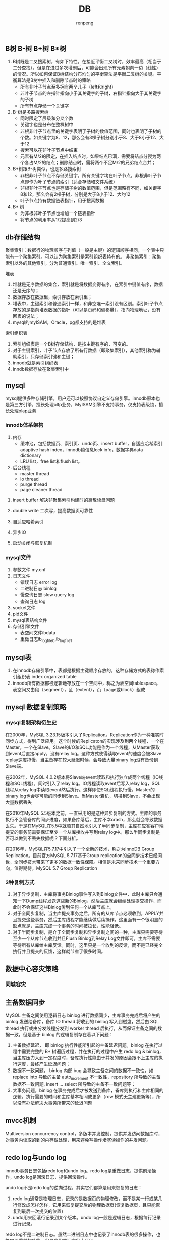#+TITLE: DB
#+AUTHOR: renpeng


** B树 B-树 B+树 B*树
   1. B树既是二叉搜索树，有如下特性。在接近平衡二叉树时，效率最高（相当于二分查找），但是在进过多次增删后，可能会出现所有元素朝向一边（线性）的情况。所以如何保证B树结构分布均匀的平衡算法是平衡二叉树的关键。平衡算法是B树中插入和删除节点时的策略
      + 所有非叶子节点至多拥有两个儿子（left和right）
      + 非叶子节点的左指针指向小于其关键字的子树，右指针指向大于其关键字的子树
      + 所有节点存储一个关键字

   2. B-树是多路搜索树
      + 同时限定了层级和分叉个数
      + 关键字也是分布在整棵树中
      + 非根非叶子节点里的关键字表明了子树的数值范围，同时也表明了子树的个数。如关键字为8、12，那么会有3棵子树分别小于8、大于8小于12、大于12
      + 搜索可以在非叶子节点中结束
      + 元素有M/2的限定，在插入结点时，如果结点已满，需要将结点分裂为两个各占M/2的结点；删除结点时，需将两个不足M/2的兄弟结点合并；


   1. B+树跟B-树类似，也是多路搜索树
      + 非根非叶子节点不存储关键字，所有关键字均在叶子节点，非根非叶子节点即作为叶子节点的索引（适合存储和文件系统）
      + 非根非叶子节点也是存储子树的数值范围，但是范围略有不同，如关键字8和12，那么会有2棵子树，分别是大于8小于12、大约12
      + 叶子节点持有数据链表指针，用于搜索数据

   2. B* 树
      + 为非根非叶子节点也增加一个链表指针
      + 将节点的利用率从1/2提高到2/3

** db存储结构
聚集索引：数据行的物理顺序与列值（一般是主键）的逻辑顺序相同，一个表中只能有一个聚集索引。可以认为聚集索引是索引组织表特有的。
非聚集索引：聚集索引以外的其他索引，分为普通索引、唯一索引、全文索引。

堆表
1. 堆就是无序数据的集合，索引就是将数据变得有序，在索引中键值有序，数据还是无序的；
2. 数据存放在数据里，索引存放在索引里；
3. 堆表中，主键索引和普通索引一样，和非空唯一索引没有区别。索引叶子节点存放的是指向堆表数据的指针（可以是页码和偏移量），指向物理地址，没有回表的说法；
4. mysql的myISAM，Oracle，pg都支持的是堆表

索引组织表
1. 索引组织表是一个B树存储结构，是按主键有序的，可变的。
2. 对于主键索引，叶子节点存放了所有行数据（即聚集索引），其他索引称为辅助索引，只存储索引键和主键；
3. innodb就是索引组织表
4. inndb数据存放在聚集索引中


** mysql
mysql提供多种存储引擎，用户还可以按照协议自定义存储引擎。innodb原本也是第三方引擎，擅长处理oltp业务，MyISAM引擎不支持事务，仅支持表级锁，擅长处理olap业务

*** innodb体系架构
1. 内存
   + 缓冲池，包括数据页、索引页、undo页、insert buffer，自适应哈希索引 adaptive hash index，innodb锁信息lock info，数据字典data dictionary
   + LRU list，free list和flush list。



2. 后台线程
   + master thread
   + io thread
   + purge thread
   + page cleaner thread



**** insert buffer 解决非聚集索引构建时的离散读盘问题
**** double write 二次写，提高数据页可靠性
**** 自适应哈希索引
**** 异步iO
**** 启动关闭与恢复机制


*** mysql文件
1. 参数文件 my.cnf
2. 日志文件
   + 错误日志 error log
   + 二进制日志 binlog
   + 慢查询日志 slow query log
   + 查询日志 log
3. socket文件
4. pid文件
5. mysql表结构文件
6. 存储引擎文件
   + 表空间文件ibdata
   + 重做日志ib_logfile0,ib_logfile1


** mysql表
1. 在innodb存储引擎中，表都是根据主键顺序存放的，这种存储方式的表称作索引组织表 index organized table
2. innodb所有数据都被逻辑地存放在一个空间中，称之为表空间tablespace。表空间又由段（segment），区（extent），页（page或block）组成
** mysql 数据复制策略
*** mysql复制架构衍生史
在2000年，MySQL 3.23.15版本引入了Replication。Replication作为一种准实时同步方式，得到广泛应用。这个时候的Replicaton的实现涉及到两个线程，一个在Master，一个在Slave。Slave的I/O和SQL功能是作为一个线程，从Master获取到event后直接apply，没有relay log。这种方式使得读取event的速度会被Slave replay速度拖慢，当主备存在较大延迟时候，会导致大量binary log没有备份到Slave端。

在2002年，MySQL 4.0.2版本将Slave端event读取和执行独立成两个线程（IO线程和SQL线程），同时引入了relay log。IO线程读取event后写入relay log，SQL线程从relay log中读取event然后执行。这样即使SQL线程执行慢，Master的binary log也会尽可能的同步到Slave。当Master宕机，切换到Slave，不会出现大量数据丢失

在2010年MySQL 5.5版本之前，一直采用的是这种异步复制的方式。主库的事务执行不会管备库的同步进度，如果备库落后，主库不幸crash，那么就会导致数据丢失。于是在MySQL在5.5中就顺其自然地引入了半同步复制，主库在应答客户端提交的事务前需要保证至少一个从库接收并写到relay log中。那么半同步复制是否可以做到不丢失数据呢？下面分析。

在2016年，MySQL在5.7.17中引入了一个全新的技术，称之为InnoDB Group Replication。目前官方MySQL 5.7.17基于Group replication的全同步技术已经问世，全同步技术带来了更多的数据一致性保障。相信是未来同步技术一个重要方向，值得期待。MySQL 5.7 Group Replication


*** 3种复制方式
1. 对于异步复制，主库将事务Binlog事件写入到Binlog文件中，此时主库只会通知一下Dump线程发送这些新的Binlog，然后主库就会继续处理提交操作，而此时不会保证这些Binlog传到任何一个从库节点上。
2. 对于全同步复制，当主库提交事务之后，所有的从库节点必须收到，APPLY并且提交这些事务，然后主库线程才能继续做后续操作。这里面有一个很明显的缺点就是，主库完成一个事务的时间被拉长，性能降低。
3. 对于半同步复制，是介于全同步复制和异步复制之间的一种，主库只需要等待至少一个从库节点收到并且Flush Binlog到Relay Log文件即可，主库不需要等待所有从库给主库反馈。同时，这里只是一个收到的反馈，而不是已经完全执行并且提交的反馈，这样就节省了很多时间。

** 数据中心容灾策略
*** 同城容灾
** 主备数据同步
MySQL 主备之间使用逻辑日志 binlog 进行数据同步，主库事务完成后将产生的 binlog 发送给备库，备库 IO thread 将收到的 binlog 写入到磁盘，然后由 SQL thread 执行或由分发线程分发到 worker thread 后执行，从而保证主备之间的数据一致，但是基于 binlog 的逻辑复制存在着以下问题：
1. 主备数据延迟， 即 binlog 执行性能所引起的主备延迟问题。binlog 在执行过程中需要完整的 B+ 树遍历过程，并在执行的过程中产生 redo log & binlog，当主库压力大到一定程度时，备库执行性能由于并发的原因会跟不上主库的执行速度，最终产生延迟问题；
2. 数据不一致问题， binlog 内部 bug 会导致主备之间的数据不一致性，如 replace into 导致的主备 auto_increment 不一致性，repository 所导致的主备数据不一致问题, insert ... select 所导致的主备不一致问题等；
3. 大事务问题，binlog 在事务完成后才被发送到备库，备库则执行和主库相同的逻辑，执行需要的时间和主库基本相同或更多（row 模式无主建更新等），所以没有办法解决大事务所带来的延迟问题

** mvcc机制
Multiversion concurrency control，多版本并发控制，提供并发访问数据库时，对事务内读取的到的内存做处理，用来避免写操作堵塞读操作的并发问题。


** redo log与undo log
innodb事务日志包括redo log和undo log。redo log是重做日志，提供前滚操作，undo log是回滚日志，提供回滚操作。

undo log不是redo log的逆向过程，其实它们都算是用来恢复的日志：
1. redo log通常是物理日志，记录的是数据页的物理修改，而不是某一行或某几行修改成怎样怎样，它用来恢复提交后的物理数据页(恢复数据页，且只能恢复到最后一次提交的位置)
2. undo用来回滚行记录到某个版本。undo log一般是逻辑日志，根据每行记录进行记录。

redo log不是二进制日志。虽然二进制日志中也记录了innodb表的很多操作，也能实现重做的功能，但是它们之间有很大区别。
1. 二进制日志是在存储引擎的上层产生的，不管是什么存储引擎，对数据库进行了修改都会产生二进制日志。而redo log是innodb层产生的，只记录该存储引擎中表的修改。并且二进制日志先于redo log被记录
2. 二进制日志记录操作的方法是逻辑性的语句。即便它是基于行格式的记录方式，其本质也还是逻辑的SQL设置，如该行记录的每列的值是多少。而redo log是在物理格式上的日志，它记录的是数据库中每个页的修改。
3. 二进制日志只在每次事务提交的时候一次性写入缓存中的日志"文件"(对于非事务表的操作，则是每次执行语句成功后就直接写入)。而redo log在数据准备修改前写入缓存中的redo log中，然后才对缓存中的数据执行修改操作；而且保证在发出事务提交指令时，先向缓存中的redo log写入日志，写入完成后才执行提交动作。
4. 因为二进制日志只在提交的时候一次性写入，所以二进制日志中的记录方式和提交顺序有关，且一次提交对应一次记录。而redo log中是记录的物理页的修改，redo log文件中同一个事务可能多次记录，最后一个提交的事务记录会覆盖所有未提交的事务记录
5. 事务日志记录的是物理页的情况，它具有幂等性，因此记录日志的方式极其简练。幂等性的意思是多次操作前后状态是一样的，例如新插入一行后又删除该行，前后状态没有变化。而二进制日志记录的是所有影响数据的操作，记录的内容较多。例如插入一行记录一次，删除该行又记录一次。

** 分布式数据库：cynosDB与Aurora
1. 计算和存储分离
2. 基于redo log传递，减少io
